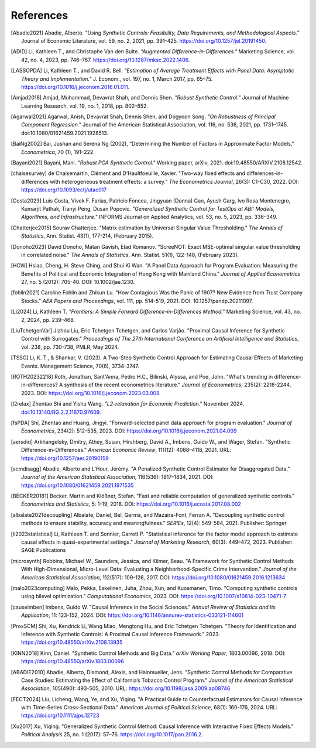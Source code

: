 References
==========

.. [Abadie2021] Abadie, Alberto. *"Using Synthetic Controls: Feasibility, Data Requirements, and Methodological Aspects."* Journal of Economic Literature, vol. 59, no. 2, 2021, pp. 391–425. https://doi.org/10.1257/jel.20191450.

.. [ADID] Li, Kathleen T., and Christophe Van den Bulte. *"Augmented Difference-in-Differences."* Marketing Science, vol. 42, no. 4, 2023, pp. 746–767. https://doi.org/10.1287/mksc.2022.1406.

.. [LASSOPDA] Li, Kathleen T., and David R. Bell. *"Estimation of Average Treatment Effects with Panel Data: Asymptotic Theory and Implementation."* J. Econom., vol. 197, no. 1, March 2017, pp. 65–75. https://doi.org/10.1016/j.jeconom.2016.01.011.



.. [Amjad2018] Amjad, Muhammad, Devavrat Shah, and Dennis Shen. *"Robust Synthetic Control."* Journal of Machine Learning Research, vol. 19, no. 1, 2018, pp. 802–852.

.. [Agarwal2021] Agarwal, Anish, Devavrat Shah, Dennis Shen, and Dogyoon Song. *"On Robustness of Principal Component Regression."* Journal of the American Statistical Association, vol. 116, no. 536, 2021, pp. 1731–1745. doi:10.1080/01621459.2021.1928513.

.. [BaiNg2002] Bai, Jushan and Serena Ng (2002), “Determining the Number of Factors in Approximate Factor Models,” *Econometrica*, 70 (1), 191–222.



.. [Bayani2021] Bayani, Mani. *"Robust PCA Synthetic Control."* Working paper, arXiv, 2021. doi:10.48550/ARXIV.2108.12542.

.. [chaisesurvey]
    de Chaisemartin, Clément and D'Haultfoeuille, Xavier. 
    "Two-way fixed effects and differences-in-differences with heterogeneous treatment effects: a survey." 
    *The Econometrics Journal*, 26(3): C1-C30, 2022. 
    DOI: https://doi.org/10.1093/ectj/utac017

.. [Costa2023] Luis Costa, Vivek F. Farias, Patricio Foncea, Jingyuan (Donna) Gan, Ayush Garg, Ivo Rosa Montenegro, Kumarjit Pathak, Tianyi Peng, Dusan Popovic. *"Generalized Synthetic Control for TestOps at ABI: Models, Algorithms, and Infrastructure."* INFORMS Journal on Applied Analytics, vol. 53, no. 5, 2023, pp. 336–349.

.. [Chatterjee2015] Sourav Chatterjee. "Matrix estimation by Universal Singular Value Thresholding." *The Annals of Statistics*, Ann. Statist. 43(1), 177-214, (February 2015).

.. [Donoho2023] David Donoho, Matan Gavish, Elad Romanov. "ScreeNOT: Exact MSE-optimal singular value thresholding in correlated noise." *The Annals of Statistics*, Ann. Statist. 51(1), 122-148, (February 2023).

.. [HCW] Hsiao, Cheng, H. Steve Ching, and Shui Ki Wan. "A Panel Data Approach for Program Evaluation: Measuring the Benefits of Political and Economic Integration of Hong Kong with Mainland China." *Journal of Applied Econometrics* 27, no. 5 (2012): 705-40. DOI: 10.1002/jae.1230.

.. [fohlin2021] Caroline Fohlin and Zhikun Lu. 
   "How Contagious Was the Panic of 1907? New Evidence from Trust Company Stocks." 
   *AEA Papers and Proceedings*, vol. 111, pp. 514-519, 2021. 
   DOI: 10.1257/pandp.20211097.




.. [Li2024] Li, Kathleen T. *"Frontiers: A Simple Forward Difference-in-Differences Method."* Marketing Science, vol. 43, no. 2, 2024, pp. 239–468. 


.. [LiuTchetgenVar] Jizhou Liu, Eric Tchetgen Tchetgen, and Carlos Varjão. 
   "Proximal Causal Inference for Synthetic Control with Surrogates." 
   *Proceedings of The 27th International Conference on Artificial Intelligence and Statistics*, 
   vol. 238, pp. 730-738, PMLR, May 2024. 



.. [TSSC] Li, K. T., & Shankar, V. (2023). A Two-Step Synthetic Control Approach for Estimating Causal Effects of Marketing Events. Management Science, 70(6), 3734-3747. 


.. [ROTH20232218]
    Roth, Jonathan, Sant'Anna, Pedro H.C., Bilinski, Alyssa, and Poe, John. 
    "What's trending in difference-in-differences? A synthesis of the recent econometrics literature." 
    *Journal of Econometrics*, 235(2): 2218-2244, 2023. 
    DOI: https://doi.org/10.1016/j.jeconom.2023.03.008

.. [l2relax] Zhentao Shi and Yishu Wang. *"L2-relaxation for Economic Prediction."* November 2024. `doi:10.13140/RG.2.2.11670.97609 <https://doi.org/10.13140/RG.2.2.11670.97609>`_.


.. [fsPDA]
    Shi, Zhentao and Huang, Jingyi. 
    "Forward-selected panel data approach for program evaluation." 
    *Journal of Econometrics*, 234(2): 512-535, 2023. 
    DOI: https://doi.org/10.1016/j.jeconom.2021.04.009

.. [aersdid]
    Arkhangelsky, Dmitry, Athey, Susan, Hirshberg, David A., Imbens, Guido W., and Wager, Stefan. 
    "Synthetic Difference-in-Differences." 
    *American Economic Review*, 111(12): 4088–4118, 2021. 
    URL: https://doi.org/10.1257/aer.20190159

.. [scmdisagg]
    Abadie, Alberto and L’Hour, Jérémy. 
    "A Penalized Synthetic Control Estimator for Disaggregated Data." 
    *Journal of the American Statistical Association*, 116(536): 1817–1834, 2021. 
    DOI: https://doi.org/10.1080/01621459.2021.1971535

.. [BECKER20181]
    Becker, Martin and Klößner, Stefan. 
    "Fast and reliable computation of generalized synthetic controls." 
    *Econometrics and Statistics*, 5: 1-19, 2018. 
    DOI: https://doi.org/10.1016/j.ecosta.2017.08.002

.. [albalate2021decoupling]
    Albalate, Daniel, Bel, Germà, and Mazaira-Font, Ferran A. 
    "Decoupling synthetic control methods to ensure stability, accuracy and meaningfulness." 
    *SERIEs*, 12(4): 549-584, 2021. 
    Publisher: Springer

.. [li2023statistical]
    Li, Kathleen T. and Sonnier, Garrett P. 
    "Statistical inference for the factor model approach to estimate causal effects in quasi-experimental settings." 
    *Journal of Marketing Research*, 60(3): 449–472, 2023. 
    Publisher: SAGE Publications

.. [microsynth]
    Robbins, Michael W., Saunders, Jessica, and Kilmer, Beau. 
    "A Framework for Synthetic Control Methods With High-Dimensional, Micro-Level Data: Evaluating a Neighborhood-Specific Crime Intervention." 
    *Journal of the American Statistical Association*, 112(517): 109-126, 2017. 
    DOI: https://doi.org/10.1080/01621459.2016.1213634

.. [malo2023computing]
    Malo, Pekka, Eskelinen, Juha, Zhou, Xun, and Kuosmanen, Timo. 
    "Computing synthetic controls using bilevel optimization." 
    *Computational Economics*, 2023. 
    DOI: https://doi.org/10.1007/s10614-023-10471-7

.. [causeimben]
    Imbens, Guido W. 
    "Causal Inference in the Social Sciences." 
    *Annual Review of Statistics and Its Application*, 11: 123-152, 2024. 
    DOI: https://doi.org/10.1146/annurev-statistics-033121-114601

.. [ProxSCM]

    Shi, Xu, Kendrick Li, Wang Miao, Mengtong Hu, and Eric Tchetgen Tchetgen. 
    "Theory for Identification and Inference with Synthetic Controls: A Proximal Causal Inference Framework." 
    2023. https://doi.org/10.48550/arXiv.2108.13935

.. [KINN2018]
    Kinn, Daniel. 
    "Synthetic Control Methods and Big Data." 
    *arXiv Working Paper*, 1803.00096, 2018. 
    DOI: https://doi.org/10.48550/arXiv.1803.00096

.. [ABADIE2010]
    Abadie, Alberto, Diamond, Alexis, and Hainmueller, Jens. 
    "Synthetic Control Methods for Comparative Case Studies: Estimating the Effect of California’s Tobacco Control Program." 
    *Journal of the American Statistical Association*, 105(490): 493-505, 2010. 
    URL: https://doi.org/10.1198/jasa.2009.ap08746

.. [FECT2024]
    Liu, Licheng, Wang, Ye, and Xu, Yiqing. 
    "A Practical Guide to Counterfactual Estimators for Causal Inference with Time-Series Cross-Sectional Data." 
    *American Journal of Political Science*, 68(1): 160-176, 2024. 
    URL: https://doi.org/10.1111/ajps.12723

.. [Xu2017] Xu, Yiqing. “Generalized Synthetic Control Method: Causal Inference with Interactive Fixed Effects Models.” *Political Analysis* 25, no. 1 (2017): 57–76. https://doi.org/10.1017/pan.2016.2.
